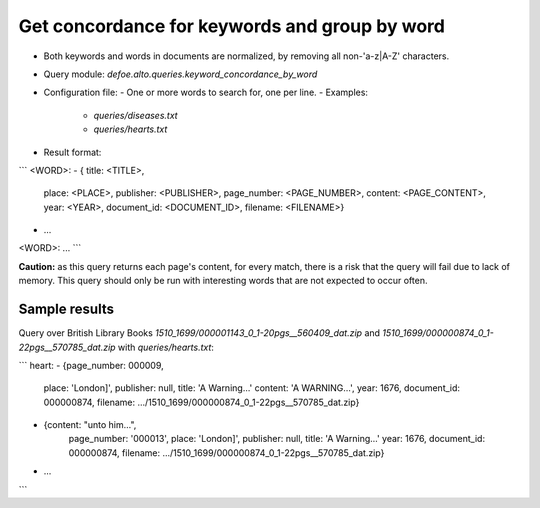 Get concordance for keywords and group by word
==============================================

* Both keywords and words in documents are normalized, by removing all non-'a-z|A-Z' characters.
* Query module: `defoe.alto.queries.keyword_concordance_by_word`
* Configuration file:
  - One or more words to search for, one per line.
  - Examples:
    - `queries/diseases.txt`
    - `queries/hearts.txt`
* Result format:

```
<WORD>:
- { title: <TITLE>,
    place: <PLACE>,
    publisher: <PUBLISHER>,
    page_number: <PAGE_NUMBER>,
    content: <PAGE_CONTENT>,
    year: <YEAR>,
    document_id: <DOCUMENT_ID>,
    filename: <FILENAME>}
- ...
<WORD>:
...
```

**Caution:** as this query returns each page's content, for every match, there is a risk that the query will fail due to lack of memory. This query should only be run with interesting words that are not expected to occur often.

Sample results
----------------------------------------------------------


Query over British Library Books `1510_1699/000001143_0_1-20pgs__560409_dat.zip` and `1510_1699/000000874_0_1-22pgs__570785_dat.zip` with `queries/hearts.txt`:

```
heart:
- {page_number: 000009,
   place: 'London]',
   publisher: null,
   title: 'A Warning...'
   content: 'A WARNING...',
   year: 1676,
   document_id: 000000874,
   filename: .../1510_1699/000000874_0_1-22pgs__570785_dat.zip}
- {content: "unto him...",
   page_number: '000013',
   place: 'London]',
   publisher: null,
   title: 'A Warning...'
   year: 1676,
   document_id: 000000874,
   filename: .../1510_1699/000000874_0_1-22pgs__570785_dat.zip}
- ...
```
